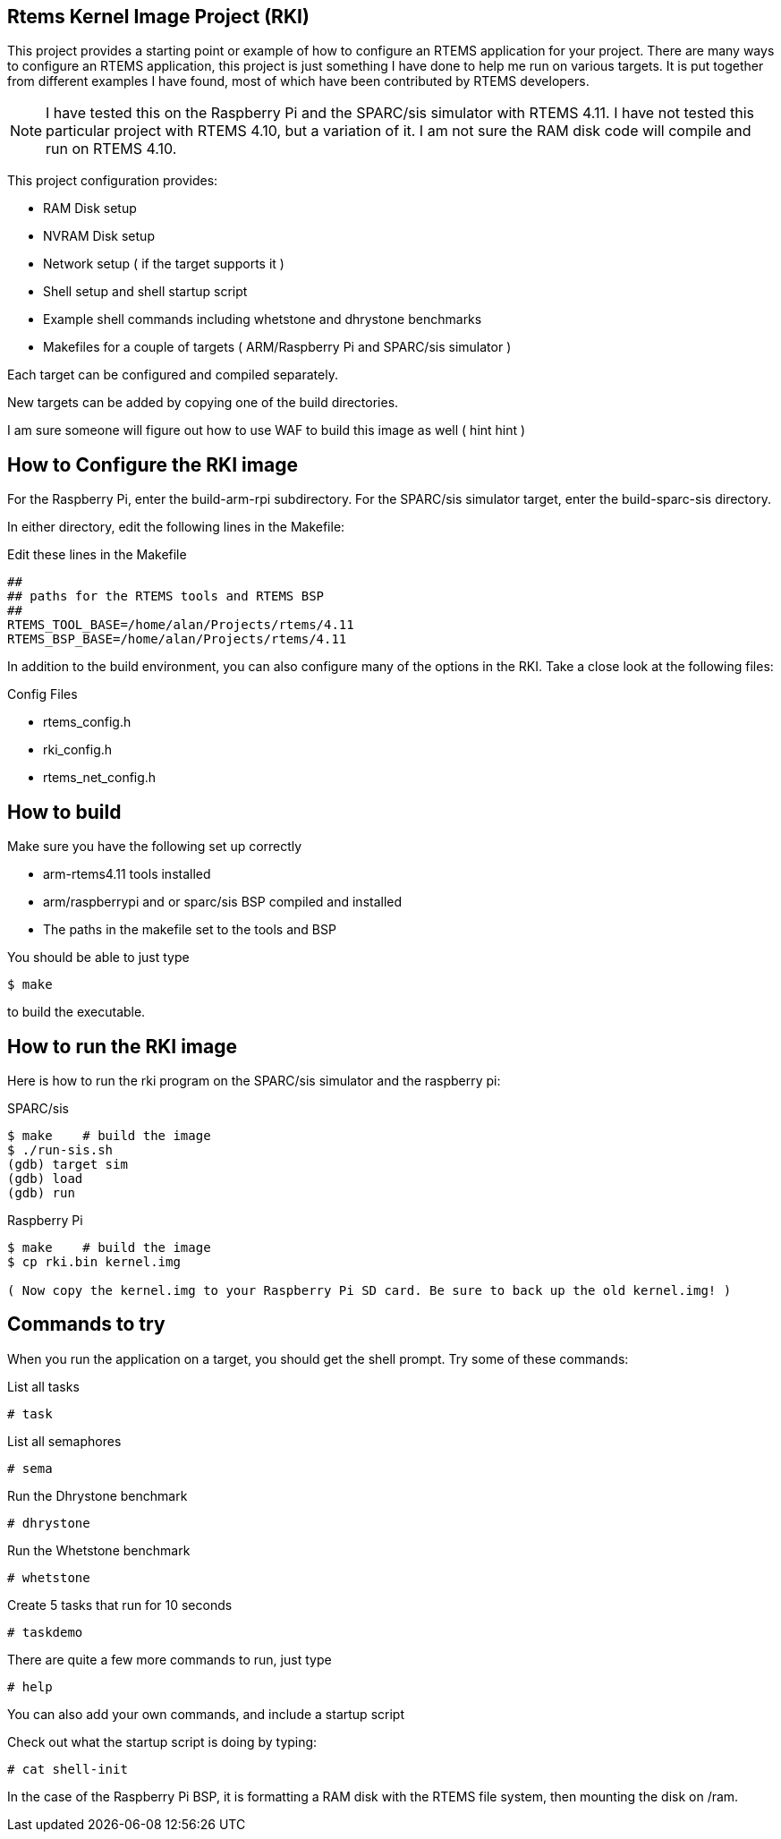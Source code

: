 Rtems Kernel Image Project (RKI)
--------------------------------

This project provides a starting point or example of how to configure an RTEMS application for your project. There are many ways to configure an RTEMS application, this project is just something I have done to help me run on various targets. It is put together from different examples I have found, most of which have been contributed by RTEMS developers. 

NOTE: I have tested this on the Raspberry Pi and the SPARC/sis simulator with RTEMS 4.11. I have not tested this particular project with RTEMS 4.10, but a variation of it. I am not sure the RAM disk code will compile and run on RTEMS 4.10.

This project configuration provides:

- RAM Disk setup
- NVRAM Disk setup
- Network setup ( if the target supports it )
- Shell setup and shell startup script
- Example shell commands including whetstone and dhrystone benchmarks
- Makefiles for a couple of targets ( ARM/Raspberry Pi and SPARC/sis simulator )

Each target can be configured and compiled separately. 

New targets can be added by copying one of the build directories. 

I am sure someone will figure out how to use WAF to build this image as well ( hint hint )

How to Configure the RKI image 
------------------------------

For the Raspberry Pi, enter the build-arm-rpi subdirectory. 
For the SPARC/sis simulator target, enter the build-sparc-sis directory.

In either directory, edit the following lines in the Makefile: 

.Edit these lines in the Makefile
----------------------------------------------
##
## paths for the RTEMS tools and RTEMS BSP
##
RTEMS_TOOL_BASE=/home/alan/Projects/rtems/4.11
RTEMS_BSP_BASE=/home/alan/Projects/rtems/4.11
----------------------------------------------

In addition to the build environment, you can also configure many of the options in the RKI. Take a close look at the following files:

.Config Files
- rtems_config.h
- rki_config.h
- rtems_net_config.h


How to build
------------

.Make sure you have the following set up correctly
- arm-rtems4.11 tools installed
- arm/raspberrypi and or sparc/sis BSP compiled and installed
- The paths in the makefile set to the tools and BSP 

You should be able to just type

-------------------------------
$ make 
-------------------------------

to build the executable.

How to run the RKI image
------------------------

Here is how to run the rki program on the SPARC/sis simulator and the raspberry pi:

.SPARC/sis
-------------------------------------------------
$ make    # build the image
$ ./run-sis.sh
(gdb) target sim
(gdb) load
(gdb) run
-------------------------------------------------

.Raspberry Pi
------------------------------------------------
$ make    # build the image
$ cp rki.bin kernel.img 

( Now copy the kernel.img to your Raspberry Pi SD card. Be sure to back up the old kernel.img! )
------------------------------------------------ 


Commands to try
---------------

When you run the application on a target, you should get the shell prompt. Try some of these commands:

.List all tasks
--------------
# task
--------------

.List all semaphores
-------------------
# sema
-------------------

.Run the Dhrystone benchmark
---------------------------
# dhrystone
---------------------------

.Run the Whetstone benchmark
---------------------------
# whetstone
---------------------------

.Create 5 tasks that run for 10 seconds
---------------------------
# taskdemo
---------------------------

There are quite a few more commands to run, just type

--------------------------
# help
--------------------------

You can also add your own commands, and include a startup script 

Check out what the startup script is doing by typing:

--------------------------
# cat shell-init
--------------------------

In the case of the Raspberry Pi BSP, it is formatting a RAM disk with the RTEMS file system, then mounting the disk on /ram.


